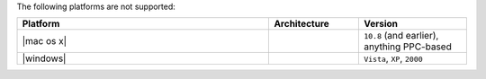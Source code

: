 .. The contents of this file are included in multiple topics.
.. This file should not be changed in a way that hinders its ability to appear in multiple documentation sets. 

The following platforms are not supported:

.. list-table::
   :widths: 280 100 120
   :header-rows: 1
 
   * - Platform
     - Architecture
     - Version
   * - |mac os x|
     - 
     - ``10.8`` (and earlier), anything PPC-based
   * - |windows|
     - 
     - ``Vista``, ``XP``, ``2000``
